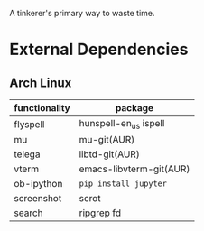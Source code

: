 A tinkerer's primary way to waste time.

* External Dependencies

** Arch Linux

| functionality | package                 |
|---------------+-------------------------|
| flyspell      | hunspell-en_us ispell   |
| mu            | mu-git(AUR)             |
| telega        | libtd-git(AUR)          |
| vterm         | emacs-libvterm-git(AUR) |
| ob-ipython    | =pip install jupyter=   |
| screenshot    | scrot                   |
| search        | ripgrep fd              |


